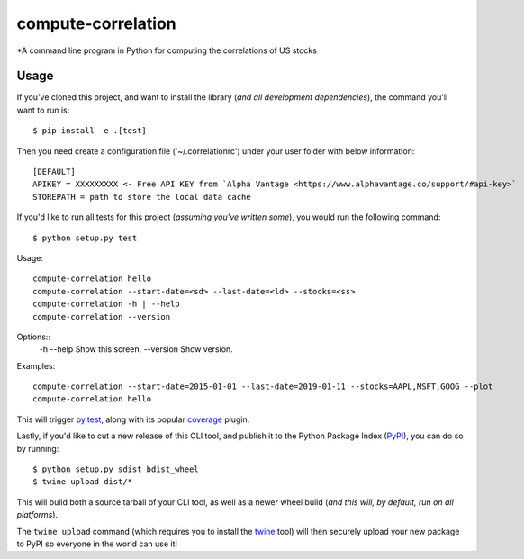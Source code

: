 compute-correlation
=========

*A command line program in Python for computing the correlations of US stocks


Usage
-----

If you've cloned this project, and want to install the library (*and all
development dependencies*), the command you'll want to run is::

    $ pip install -e .[test]

Then you need create a configuration file ('~/.correlationrc') under your user folder with below information::

    [DEFAULT]
    APIKEY = XXXXXXXXX <- Free API KEY from `Alpha Vantage <https://www.alphavantage.co/support/#api-key>`
    STOREPATH = path to store the local data cache 

If you'd like to run all tests for this project (*assuming you've written
some*), you would run the following command::

    $ python setup.py test

Usage::
    
    compute-correlation hello
    compute-correlation --start-date=<sd> --last-date=<ld> --stocks=<ss>
    compute-correlation -h | --help
    compute-correlation --version

Options::
    -h --help                         Show this screen.
    --version                         Show version.

Examples::
   
    compute-correlation --start-date=2015-01-01 --last-date=2019-01-11 --stocks=AAPL,MSFT,GOOG --plot
    compute-correlation hello

This will trigger `py.test <http://pytest.org/latest/>`_, along with its popular
`coverage <https://pypi.python.org/pypi/pytest-cov>`_ plugin.

Lastly, if you'd like to cut a new release of this CLI tool, and publish it to
the Python Package Index (`PyPI <https://pypi.python.org/pypi>`_), you can do so
by running::

    $ python setup.py sdist bdist_wheel
    $ twine upload dist/*

This will build both a source tarball of your CLI tool, as well as a newer wheel
build (*and this will, by default, run on all platforms*).

The ``twine upload`` command (which requires you to install the `twine
<https://pypi.python.org/pypi/twine>`_ tool) will then securely upload your
new package to PyPI so everyone in the world can use it!